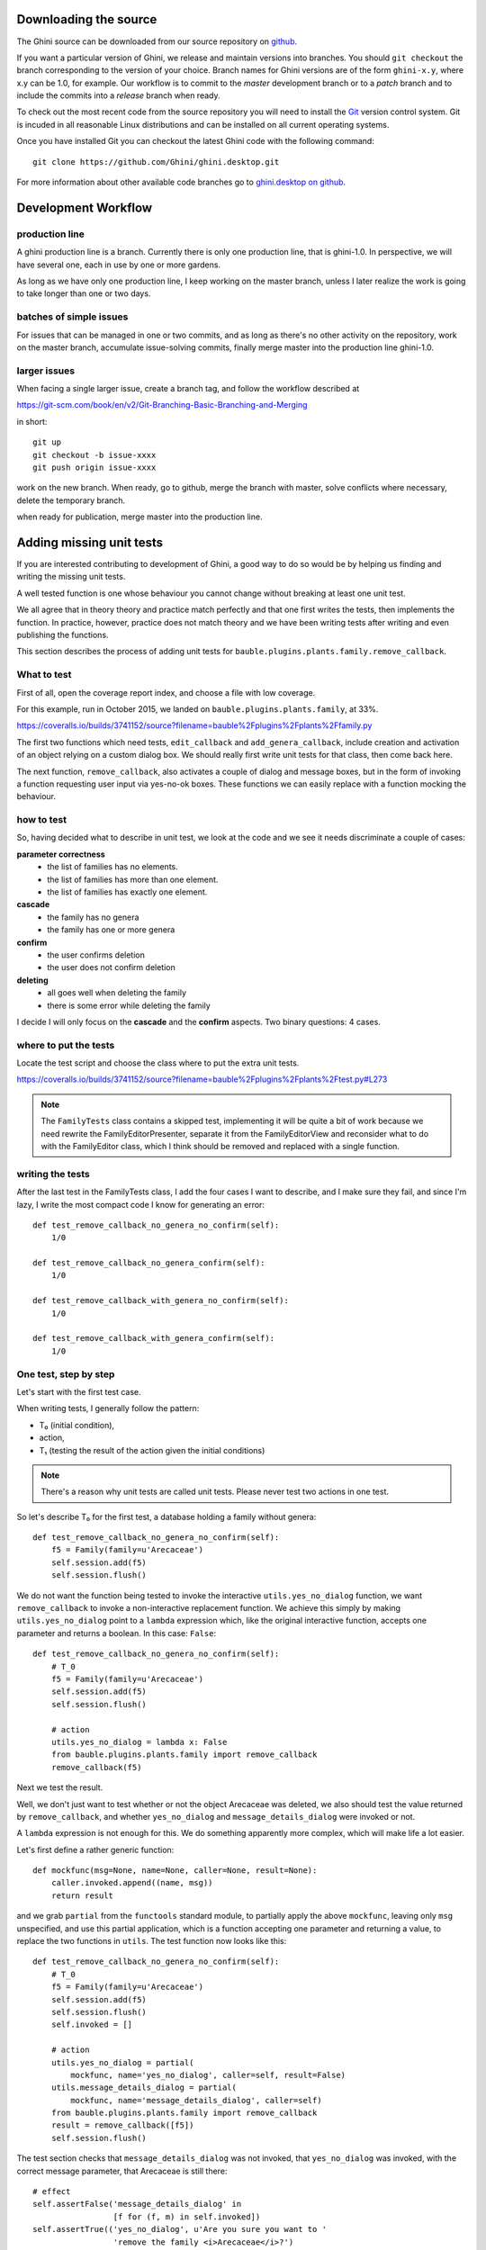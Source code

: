 Downloading the source
======================

The Ghini source can be downloaded from our source
repository on `github <http://github.com/Ghini/ghini.desktop>`_.

If you want a particular version of Ghini, we release and maintain versions
into branches. You should ``git checkout`` the branch corresponding to the
version of your choice. Branch names for Ghini versions are of the form
``ghini-x.y``, where x.y can be 1.0, for example. Our workflow is to commit
to the `master` development branch or to a `patch` branch and to include the
commits into a `release` branch when ready.

To check out the most recent code from the source repository you will need
to install the `Git <http://www.git.org>`_ version control system. Git is
incuded in all reasonable Linux distributions and can be installed on all
current operating systems.

Once you have installed Git you can checkout the latest Ghini code with
the following command::

        git clone https://github.com/Ghini/ghini.desktop.git

For more information about other available code branches go to
`ghini.desktop on github <http://www.github.com/Ghini/ghini.desktop>`_.


Development Workflow
=============================

production line
-----------------

A ghini production line is a branch. Currently there is only one production
line, that is ghini-1.0.  In perspective, we will have several one, each in
use by one or more gardens.

As long as we have only one production line, I keep working on the master
branch, unless I later realize the work is going to take longer than one or
two days.

batches of simple issues
------------------------------

For issues that can be managed in one or two commits, and as long as there's
no other activity on the repository, work on the master branch, accumulate
issue-solving commits, finally merge master into the production line
ghini-1.0.

larger issues
---------------

When facing a single larger issue, create a branch tag, and follow the
workflow described at

https://git-scm.com/book/en/v2/Git-Branching-Basic-Branching-and-Merging

in short::

    git up
    git checkout -b issue-xxxx
    git push origin issue-xxxx

work on the new branch. When ready, go to github, merge the branch with
master, solve conflicts where necessary, delete the temporary branch.

when ready for publication, merge master into the production line.

Adding missing unit tests
====================================

If you are interested contributing to development of Ghini, a good way to
do so would be by helping us finding and writing the missing unit tests.

A well tested function is one whose behaviour you cannot change without
breaking at least one unit test.

We all agree that in theory theory and practice match perfectly and that one
first writes the tests, then implements the function. In practice, however,
practice does not match theory and we have been writing tests after writing
and even publishing the functions.

This section describes the process of adding unit tests for
``bauble.plugins.plants.family.remove_callback``.

What to test
------------------------

First of all, open the coverage report index, and choose a file with low
coverage.

For this example, run in October 2015, we landed on
``bauble.plugins.plants.family``, at 33%.

https://coveralls.io/builds/3741152/source?filename=bauble%2Fplugins%2Fplants%2Ffamily.py

The first two functions which need tests, ``edit_callback`` and
``add_genera_callback``, include creation and activation of an object
relying on a custom dialog box. We should really first write unit tests for
that class, then come back here.

The next function, ``remove_callback``, also activates a couple of dialog
and message boxes, but in the form of invoking a function requesting user
input via yes-no-ok boxes. These functions we can easily replace with a
function mocking the behaviour.

how to test
--------------------------

So, having decided what to describe in unit test, we look at the code and we
see it needs discriminate a couple of cases:

**parameter correctness**
  * the list of families has no elements.
  * the list of families has more than one element.
  * the list of families has exactly one element.

**cascade**
  * the family has no genera
  * the family has one or more genera

**confirm**
  * the user confirms deletion
  * the user does not confirm deletion

**deleting**
  * all goes well when deleting the family
  * there is some error while deleting the family

I decide I will only focus on the **cascade** and the **confirm**
aspects. Two binary questions: 4 cases.

where to put the tests
-----------------------------------

Locate the test script and choose the class where to put the extra unit tests.

https://coveralls.io/builds/3741152/source?filename=bauble%2Fplugins%2Fplants%2Ftest.py#L273

.. note:: The ``FamilyTests`` class contains a skipped test, implementing it
          will be quite a bit of work because we need rewrite the
          FamilyEditorPresenter, separate it from the FamilyEditorView and
          reconsider what to do with the FamilyEditor class, which I think
          should be removed and replaced with a single function.

writing the tests
------------------------------

After the last test in the FamilyTests class, I add the four cases I want to
describe, and I make sure they fail, and since I'm lazy, I write the most
compact code I know for generating an error::

        def test_remove_callback_no_genera_no_confirm(self):
            1/0

        def test_remove_callback_no_genera_confirm(self):
            1/0

        def test_remove_callback_with_genera_no_confirm(self):
            1/0

        def test_remove_callback_with_genera_confirm(self):
            1/0

One test, step by step
---------------------------------

Let's start with the first test case.

When writing tests, I generally follow the pattern: 

* T₀ (initial condition), 
* action, 
* T₁ (testing the result of the action given the initial conditions)

.. note:: There's a reason why unit tests are called unit tests. Please
          never test two actions in one test.

So let's describe T₀ for the first test, a database holding a family without
genera::

        def test_remove_callback_no_genera_no_confirm(self):
            f5 = Family(family=u'Arecaceae')
            self.session.add(f5)
            self.session.flush()

We do not want the function being tested to invoke the interactive
``utils.yes_no_dialog`` function, we want ``remove_callback`` to invoke a
non-interactive replacement function. We achieve this simply by making
``utils.yes_no_dialog`` point to a ``lambda`` expression which, like the
original interactive function, accepts one parameter and returns a
boolean. In this case: ``False``::

        def test_remove_callback_no_genera_no_confirm(self):
            # T_0
            f5 = Family(family=u'Arecaceae')
            self.session.add(f5)
            self.session.flush()

            # action
            utils.yes_no_dialog = lambda x: False
            from bauble.plugins.plants.family import remove_callback
            remove_callback(f5)

Next we test the result.

Well, we don't just want to test whether or not the object Arecaceae was
deleted, we also should test the value returned by ``remove_callback``, and
whether ``yes_no_dialog`` and ``message_details_dialog`` were invoked or
not.

A ``lambda`` expression is not enough for this. We do something apparently
more complex, which will make life a lot easier.

Let's first define a rather generic function::

    def mockfunc(msg=None, name=None, caller=None, result=None):
        caller.invoked.append((name, msg))
        return result

and we grab ``partial`` from the ``functools`` standard module, to partially
apply the above ``mockfunc``, leaving only ``msg`` unspecified, and use this
partial application, which is a function accepting one parameter and
returning a value, to replace the two functions in ``utils``. The test
function now looks like this::

    def test_remove_callback_no_genera_no_confirm(self):
        # T_0
        f5 = Family(family=u'Arecaceae')
        self.session.add(f5)
        self.session.flush()
        self.invoked = []

        # action
        utils.yes_no_dialog = partial(
            mockfunc, name='yes_no_dialog', caller=self, result=False)
        utils.message_details_dialog = partial(
            mockfunc, name='message_details_dialog', caller=self)
        from bauble.plugins.plants.family import remove_callback
        result = remove_callback([f5])
        self.session.flush()

The test section checks that ``message_details_dialog`` was not invoked,
that ``yes_no_dialog`` was invoked, with the correct message parameter, that
Arecaceae is still there::

        # effect
        self.assertFalse('message_details_dialog' in
                         [f for (f, m) in self.invoked])
        self.assertTrue(('yes_no_dialog', u'Are you sure you want to '
                         'remove the family <i>Arecaceae</i>?')
                        in self.invoked)
        self.assertEquals(result, None)
        q = self.session.query(Family).filter_by(family=u"Arecaceae")
        matching = q.all()
        self.assertEquals(matching, [f5])

And so on
-------------------------

    `there are two kinds of people, those who complete what they start, and
    so on`

Next test is almost the same, with the difference that the
``utils.yes_no_dialog`` should return ``True`` (this we achieve by
specifying ``result=True`` in the partial application of the generic
``mockfunc``). 

With this action, the value returned by ``remove_callback`` should be
``True``, and there should be no Arecaceae Family in the database any more::

    def test_remove_callback_no_genera_confirm(self):
        # T_0
        f5 = Family(family=u'Arecaceae')
        self.session.add(f5)
        self.session.flush()
        self.invoked = []

        # action
        utils.yes_no_dialog = partial(
            mockfunc, name='yes_no_dialog', caller=self, result=True)
        utils.message_details_dialog = partial(
            mockfunc, name='message_details_dialog', caller=self)
        from bauble.plugins.plants.family import remove_callback
        result = remove_callback([f5])
        self.session.flush()

        # effect
        self.assertFalse('message_details_dialog' in
                         [f for (f, m) in self.invoked])
        self.assertTrue(('yes_no_dialog', u'Are you sure you want to '
                         'remove the family <i>Arecaceae</i>?')
                        in self.invoked)
        self.assertEquals(result, True)
        q = self.session.query(Family).filter_by(family=u"Arecaceae")
        matching = q.all()
        self.assertEquals(matching, [])

have a look at commit 734f5bb9feffc2f4bd22578fcee1802c8682ca83 for the other
two test functions.

Putting all together
--------------------------

From time to time you want to activate the test class you're working at::

    nosetests bauble/plugins/plants/test.py:FamilyTests

And at the end of the process you want to update the statistics::

    ./scripts/update-coverage.sh


Plugins structure
=============================

Ghini is a framework for handling collections, and is distributed along
with a set of plugins making Ghini a botanical collection manager. But
Ghini stays a framework and you could in theory remove all plugins we
distribute and write your own, or write your own plugins that extend or
complete the current Ghini behaviour.

Once you have selected and opened a database connection, you land in the
Search window. The Search window is an interaction between two objects:
SearchPresenter (SP) and SearchView (SV).

SV is what you see, SP holds the program status and handles the requests you
express through SV. Handling these requests affect the content of SV and the
program status in SP.

The search results shown in the largest part of SV are rows, objects that
are instances of classes registered in a plugin.

Each of these classes must implement an amount of functions in order to
properly behave within the Ghini framework. The Ghini framework reserves
space to pluggable classes.

SP knows of all registered (plugged in) classes, they are stored in a
dictionary, associating a class to its plugin implementation.  SV has a slot
(a gtk.Box) where you can add elements. At any time, at most only one
element in the slot is visible.

A plugin defines one or more plugin classes. A plugin class plays the role
of a partial presenter (pP - plugin presenter) as it implement the callbacks
needed by the associated partial view fitting in the slot (pV - plugin
view), and the MVP pattern is completed by the parent presenter (SP), again
acting as model. To summarize and complete:

* SP acts as model,
* the pV partial view is defined in a glade file.
* the callbacks implemented by pP are referenced by the glade file.
* a context menu for the SP row,
* a children property.

when you register a plugin class, the SP:

* adds the pV in the slot and makes it non-visible.
* adds an instance of pP in the registered plugin classes.
* tells the pP that the SP is the model.
* connects all callbacks from pV to pP.

when an element in pV triggers an action in pP, the pP can forward the
action to SP and can request SP that it updates the model and refreshes the
view.

When the user selects a row in SP, SP hides everything in the pluggable slot
and shows only the single pV relative to the type of the selected row, and
asks the pP to refresh the pV with whatever is relative to the selected row.

Apart from setting the visibility of the various pV, nothing needs be
disabled nor removed: an invisible pV cannot trigger events!

